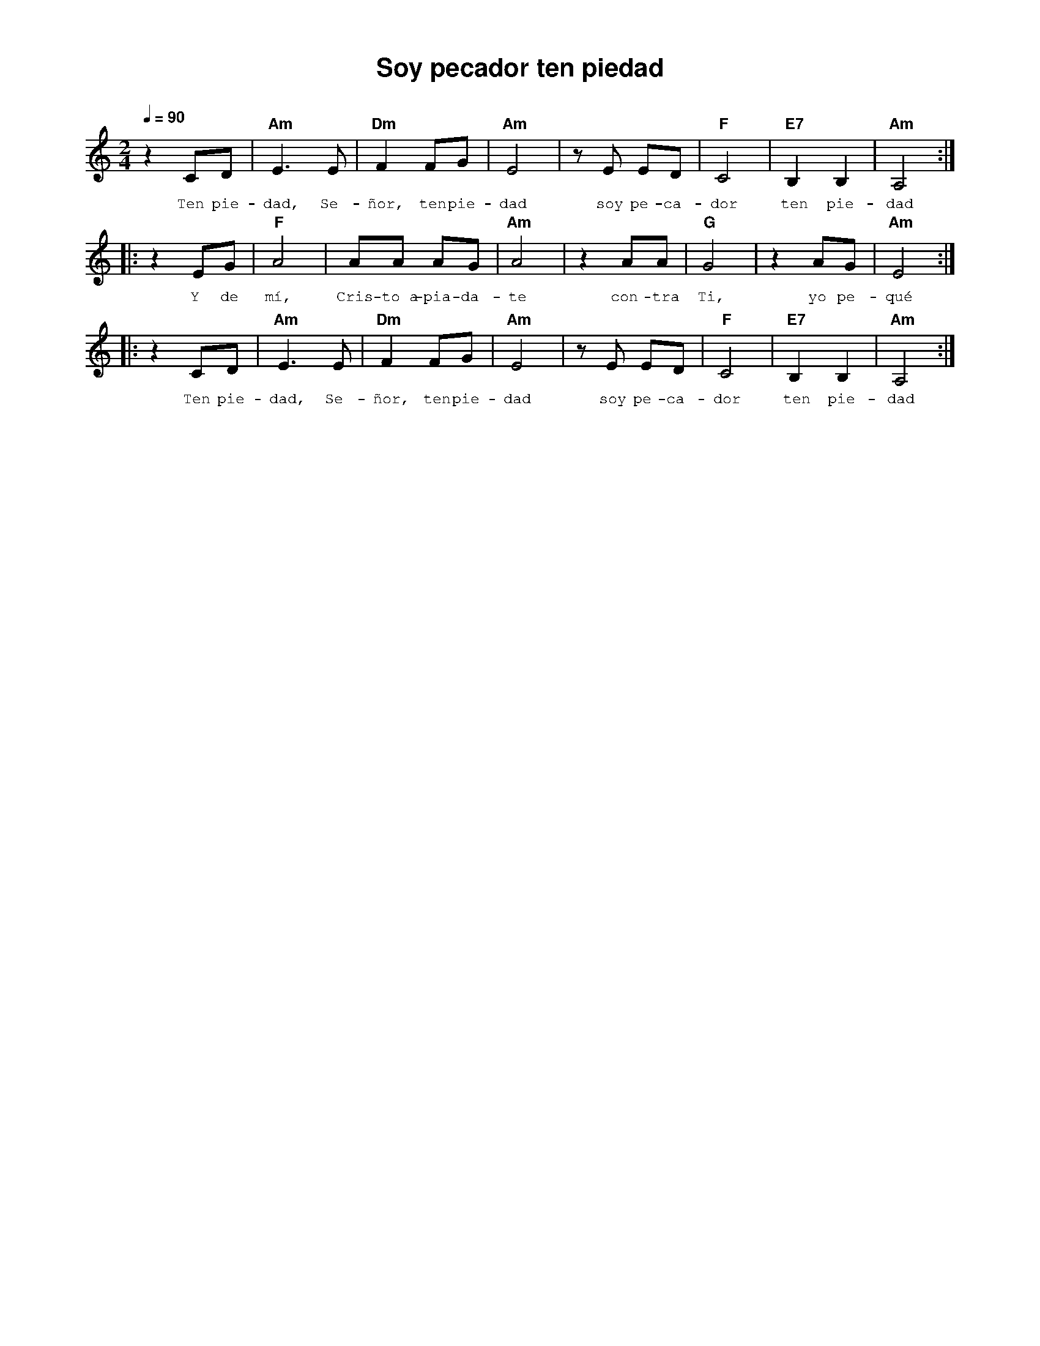 %abc-2.2
%%MIDI program 74
%%topspace 0
%%composerspace 0
%%titlefont AlegreyaBold 20
%%vocalfont Alegreya 12
%%composerfont AlegreyaItalic 12
%%gchordfont AlegreyaBold 12
%%tempofont AlegreyaBold 12
%leftmargin 0.8cm
%rightmargin 0.8cm

X:1
T:Soy pecador ten piedad
C:
S:
M:2/4
L:1/8
Q:1/4=90
K:Am
%
%
    z2 CD | "Am"E3 E | "Dm"F2 FG | "Am"E4 | z E ED | "F"C4 | "E7"B,2 B,2 | "Am"A,4 :|
w: Ten pie-dad, Se-ñor, ten pie-dad soy pe-ca-dor ten pie-dad
    |: z2 EG | "F"A4 | AA AG | "Am"A4 | z2 AA | "G"G4 | z2 AG | "Am"E4 :|
w: Y de mí, Cris-to~a-pia-da-te con-tra Ti, yo pe-qué
    |: z2 CD | "Am"E3 E | "Dm"F2 FG | "Am"E4 | z E ED | "F"C4 | "E7"B,2 B,2 | "Am"A,4  :|
w: Ten pie-dad, Se-ñor, ten pie-dad soy pe-ca-dor ten pie-dad